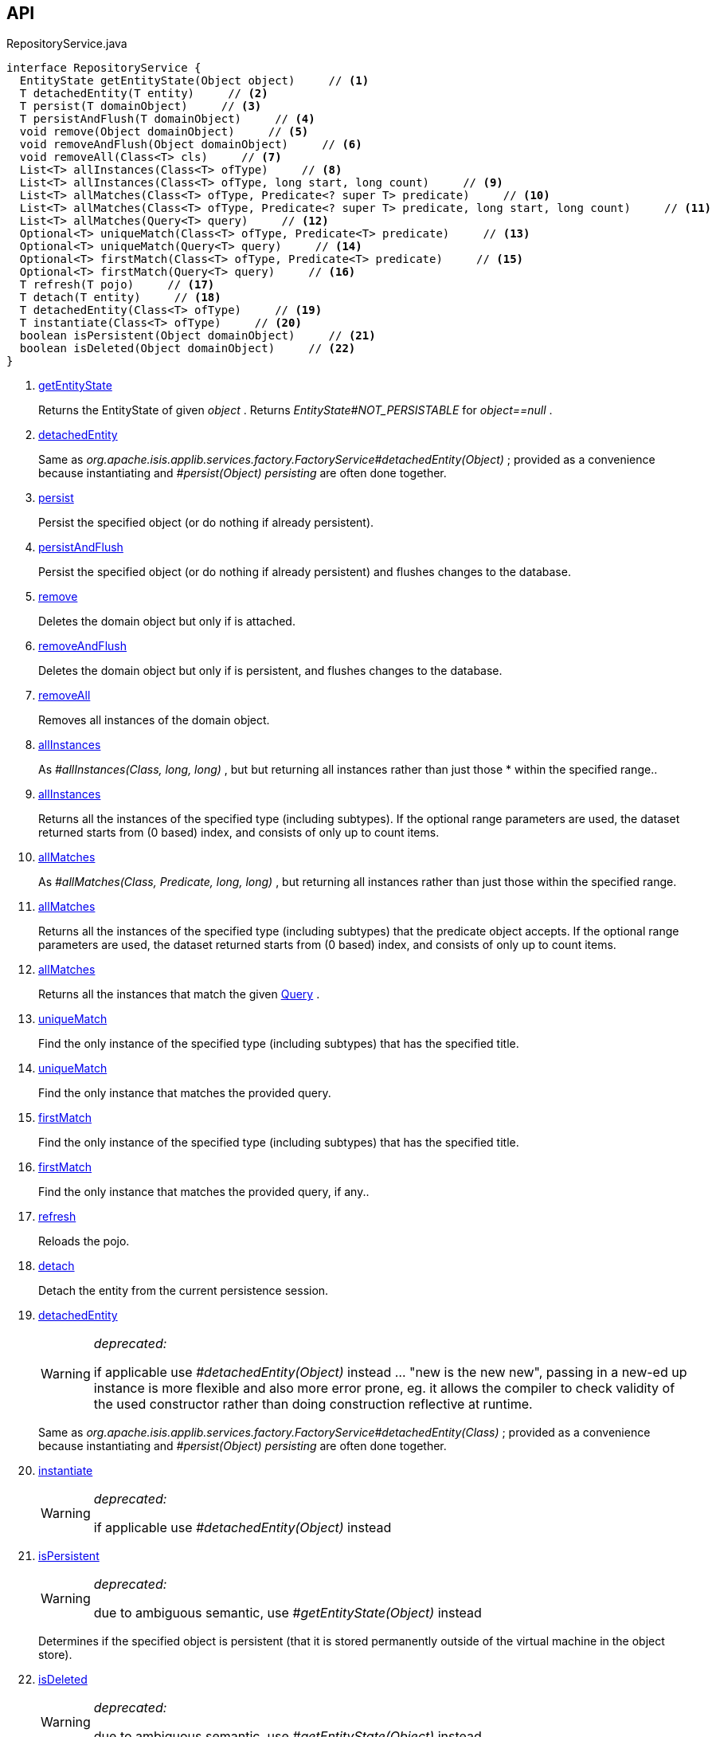 :Notice: Licensed to the Apache Software Foundation (ASF) under one or more contributor license agreements. See the NOTICE file distributed with this work for additional information regarding copyright ownership. The ASF licenses this file to you under the Apache License, Version 2.0 (the "License"); you may not use this file except in compliance with the License. You may obtain a copy of the License at. http://www.apache.org/licenses/LICENSE-2.0 . Unless required by applicable law or agreed to in writing, software distributed under the License is distributed on an "AS IS" BASIS, WITHOUT WARRANTIES OR  CONDITIONS OF ANY KIND, either express or implied. See the License for the specific language governing permissions and limitations under the License.

== API

.RepositoryService.java
[source,java]
----
interface RepositoryService {
  EntityState getEntityState(Object object)     // <.>
  T detachedEntity(T entity)     // <.>
  T persist(T domainObject)     // <.>
  T persistAndFlush(T domainObject)     // <.>
  void remove(Object domainObject)     // <.>
  void removeAndFlush(Object domainObject)     // <.>
  void removeAll(Class<T> cls)     // <.>
  List<T> allInstances(Class<T> ofType)     // <.>
  List<T> allInstances(Class<T> ofType, long start, long count)     // <.>
  List<T> allMatches(Class<T> ofType, Predicate<? super T> predicate)     // <.>
  List<T> allMatches(Class<T> ofType, Predicate<? super T> predicate, long start, long count)     // <.>
  List<T> allMatches(Query<T> query)     // <.>
  Optional<T> uniqueMatch(Class<T> ofType, Predicate<T> predicate)     // <.>
  Optional<T> uniqueMatch(Query<T> query)     // <.>
  Optional<T> firstMatch(Class<T> ofType, Predicate<T> predicate)     // <.>
  Optional<T> firstMatch(Query<T> query)     // <.>
  T refresh(T pojo)     // <.>
  T detach(T entity)     // <.>
  T detachedEntity(Class<T> ofType)     // <.>
  T instantiate(Class<T> ofType)     // <.>
  boolean isPersistent(Object domainObject)     // <.>
  boolean isDeleted(Object domainObject)     // <.>
}
----

<.> xref:#getEntityState[getEntityState]
+
--
Returns the EntityState of given _object_ . Returns _EntityState#NOT_PERSISTABLE_ for _object==null_ .
--
<.> xref:#detachedEntity[detachedEntity]
+
--
Same as _org.apache.isis.applib.services.factory.FactoryService#detachedEntity(Object)_ ; provided as a convenience because instantiating and _#persist(Object) persisting_ are often done together.
--
<.> xref:#persist[persist]
+
--
Persist the specified object (or do nothing if already persistent).
--
<.> xref:#persistAndFlush[persistAndFlush]
+
--
Persist the specified object (or do nothing if already persistent) and flushes changes to the database.
--
<.> xref:#remove[remove]
+
--
Deletes the domain object but only if is attached.
--
<.> xref:#removeAndFlush[removeAndFlush]
+
--
Deletes the domain object but only if is persistent, and flushes changes to the database.
--
<.> xref:#removeAll[removeAll]
+
--
Removes all instances of the domain object.
--
<.> xref:#allInstances[allInstances]
+
--
As _#allInstances(Class, long, long)_ , but but returning all instances rather than just those * within the specified range..
--
<.> xref:#allInstances[allInstances]
+
--
Returns all the instances of the specified type (including subtypes). If the optional range parameters are used, the dataset returned starts from (0 based) index, and consists of only up to count items.
--
<.> xref:#allMatches[allMatches]
+
--
As _#allMatches(Class, Predicate, long, long)_ , but returning all instances rather than just those within the specified range.
--
<.> xref:#allMatches[allMatches]
+
--
Returns all the instances of the specified type (including subtypes) that the predicate object accepts. If the optional range parameters are used, the dataset returned starts from (0 based) index, and consists of only up to count items.
--
<.> xref:#allMatches[allMatches]
+
--
Returns all the instances that match the given xref:system:generated:index/applib/query/Query.adoc[Query] .
--
<.> xref:#uniqueMatch[uniqueMatch]
+
--
Find the only instance of the specified type (including subtypes) that has the specified title.
--
<.> xref:#uniqueMatch[uniqueMatch]
+
--
Find the only instance that matches the provided query.
--
<.> xref:#firstMatch[firstMatch]
+
--
Find the only instance of the specified type (including subtypes) that has the specified title.
--
<.> xref:#firstMatch[firstMatch]
+
--
Find the only instance that matches the provided query, if any..
--
<.> xref:#refresh[refresh]
+
--
Reloads the pojo.
--
<.> xref:#detach[detach]
+
--
Detach the entity from the current persistence session.
--
<.> xref:#detachedEntity[detachedEntity]
+
--
[WARNING]
====
[red]#_deprecated:_#

if applicable use _#detachedEntity(Object)_ instead ... "new is the new new", passing in a new-ed up instance is more flexible and also more error prone, eg. it allows the compiler to check validity of the used constructor rather than doing construction reflective at runtime.
====

Same as _org.apache.isis.applib.services.factory.FactoryService#detachedEntity(Class)_ ; provided as a convenience because instantiating and _#persist(Object) persisting_ are often done together.
--
<.> xref:#instantiate[instantiate]
+
--
[WARNING]
====
[red]#_deprecated:_#

if applicable use _#detachedEntity(Object)_ instead
====
--
<.> xref:#isPersistent[isPersistent]
+
--
[WARNING]
====
[red]#_deprecated:_#

due to ambiguous semantic, use _#getEntityState(Object)_ instead
====

Determines if the specified object is persistent (that it is stored permanently outside of the virtual machine in the object store).
--
<.> xref:#isDeleted[isDeleted]
+
--
[WARNING]
====
[red]#_deprecated:_#

due to ambiguous semantic, use _#getEntityState(Object)_ instead
====

Determines if the specified object has been deleted from the object store.
--

== Members

[#getEntityState]
=== getEntityState

Returns the EntityState of given _object_ . Returns _EntityState#NOT_PERSISTABLE_ for _object==null_ .

[#detachedEntity]
=== detachedEntity

Same as _org.apache.isis.applib.services.factory.FactoryService#detachedEntity(Object)_ ; provided as a convenience because instantiating and _#persist(Object) persisting_ are often done together.

[#persist]
=== persist

Persist the specified object (or do nothing if already persistent).

[#persistAndFlush]
=== persistAndFlush

Persist the specified object (or do nothing if already persistent) and flushes changes to the database.

[#remove]
=== remove

Deletes the domain object but only if is attached.

[#removeAndFlush]
=== removeAndFlush

Deletes the domain object but only if is persistent, and flushes changes to the database.

[#removeAll]
=== removeAll

Removes all instances of the domain object.

Intended primarily for testing purposes.

[#allInstances]
=== allInstances

As _#allInstances(Class, long, long)_ , but but returning all instances rather than just those * within the specified range..

[#allInstances]
=== allInstances

Returns all the instances of the specified type (including subtypes). If the optional range parameters are used, the dataset returned starts from (0 based) index, and consists of only up to count items.

If there are no instances the list will be empty. This method creates a new _List_ object each time it is called so the caller is free to use or modify the returned _List_ , but the changes will not be reflected back to the repository.

This method should only be called where the number of instances is known to be relatively low, unless the optional range parameters (2 longs) are specified. The range parameters are "start" and "count".

[#allMatches]
=== allMatches

As _#allMatches(Class, Predicate, long, long)_ , but returning all instances rather than just those within the specified range.

[#allMatches]
=== allMatches

Returns all the instances of the specified type (including subtypes) that the predicate object accepts. If the optional range parameters are used, the dataset returned starts from (0 based) index, and consists of only up to count items.

If there are no instances the list will be empty. This method creates a new _List_ object each time it is called so the caller is free to use or modify the returned _List_ , but the changes will not be reflected back to the repository.

This method is useful during exploration/prototyping, but - because the filtering is performed client-side - this method is only really suitable for initial development/prototyping, or for classes with very few instances. Use _#allMatches(Query)_ for production code.

[#allMatches]
=== allMatches

Returns all the instances that match the given xref:system:generated:index/applib/query/Query.adoc[Query] .

If there are no instances the list will be empty. This method creates a new _List_ object each time it is called so the caller is free to use or modify the returned _List_ , but the changes will not be reflected back to the repository.

This method is the recommended way of querying for multiple instances.

[#uniqueMatch]
=== uniqueMatch

Find the only instance of the specified type (including subtypes) that has the specified title.

If no instance is found then _Optional#empty()_ will be return, while if there is more that one instances a run-time exception will be thrown.

This method is useful during exploration/prototyping, but - because the filtering is performed client-side - this method is only really suitable for initial development/prototyping, or for classes with very few instances. Use _#uniqueMatch(Query)_ for production code.

[#uniqueMatch]
=== uniqueMatch

Find the only instance that matches the provided query.

If no instance is found then _Optional#empty()_ will be return, while if there is more that one instances a run-time exception will be thrown.

This method is the recommended way of querying for (precisely) one instance. See also _#allMatches(Query)_

[#firstMatch]
=== firstMatch

Find the only instance of the specified type (including subtypes) that has the specified title.

If no instance is found then _Optional#empty()_ will be return, while if there is more that one instances then the first will be returned.

This method is useful during exploration/prototyping, but - because the filtering is performed client-side - this method is only really suitable for initial development/prototyping, or for classes with very few instances. Use _#firstMatch(Query)_ for production code.

[#firstMatch]
=== firstMatch

Find the only instance that matches the provided query, if any..

If no instance is found then _Optional#empty()_ will be return, while if there is more that one instances then the first will be returned.

[#refresh]
=== refresh

Reloads the pojo.

[#detach]
=== detach

Detach the entity from the current persistence session.

This allows the entity to be read from even after the PersistenceSession that obtained it has been closed.

[#detachedEntity]
=== detachedEntity

[WARNING]
====
[red]#_deprecated:_#

if applicable use _#detachedEntity(Object)_ instead ... "new is the new new", passing in a new-ed up instance is more flexible and also more error prone, eg. it allows the compiler to check validity of the used constructor rather than doing construction reflective at runtime.
====

Same as _org.apache.isis.applib.services.factory.FactoryService#detachedEntity(Class)_ ; provided as a convenience because instantiating and _#persist(Object) persisting_ are often done together.

[#instantiate]
=== instantiate

[WARNING]
====
[red]#_deprecated:_#

if applicable use _#detachedEntity(Object)_ instead
====

[#isPersistent]
=== isPersistent

[WARNING]
====
[red]#_deprecated:_#

due to ambiguous semantic, use _#getEntityState(Object)_ instead
====

Determines if the specified object is persistent (that it is stored permanently outside of the virtual machine in the object store).

This method can also return `true` if the object has been _#isDeleted(Object) deleted_ from the object store.

[#isDeleted]
=== isDeleted

[WARNING]
====
[red]#_deprecated:_#

due to ambiguous semantic, use _#getEntityState(Object)_ instead
====

Determines if the specified object has been deleted from the object store.

